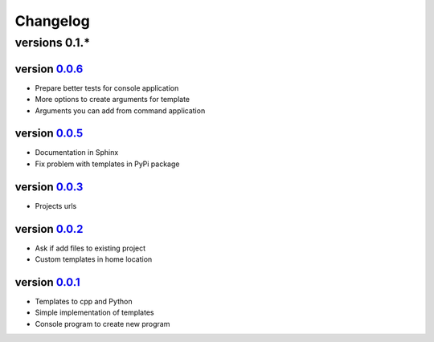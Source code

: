---------
Changelog
---------

versions 0.1.*
~~~~~~~~~~~~~~

version 0.0.6_
^^^^^^^^^^^^^^

- Prepare better tests for console application
- More options to create arguments for template
- Arguments you can add from command application

version 0.0.5_
^^^^^^^^^^^^^^

- Documentation in Sphinx
- Fix problem with templates in PyPi package

version 0.0.3_
^^^^^^^^^^^^^^

- Projects urls

version 0.0.2_
^^^^^^^^^^^^^^

- Ask if add files to existing project
- Custom templates in home location

version 0.0.1_
^^^^^^^^^^^^^^

- Templates to cpp and Python
- Simple implementation of templates
- Console program to create new program


.. _0.0.6: https://github.com/rafyco/templateme/releases/v0.0.6
.. _0.0.5: https://github.com/rafyco/templateme/releases/v0.0.5
.. _0.0.3: https://github.com/rafyco/templateme/releases/v0.0.3
.. _0.0.2: https://github.com/rafyco/templateme/releases/v0.0.2
.. _0.0.1: https://github.com/rafyco/templateme/releases/v0.0.1
